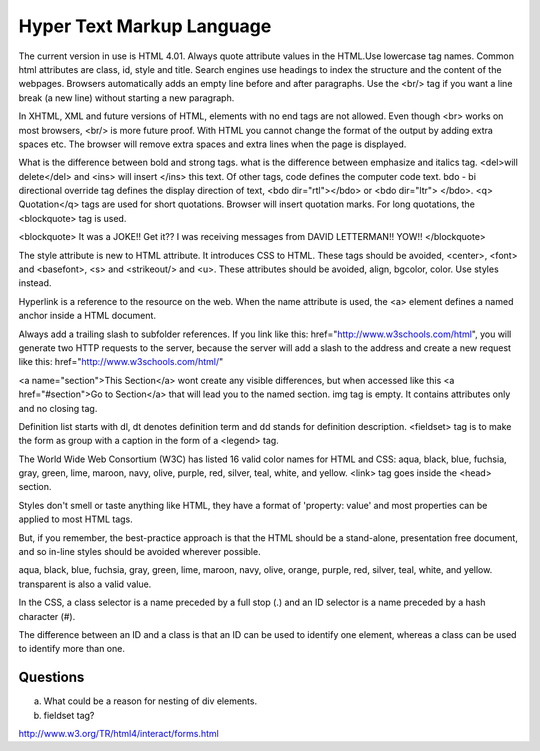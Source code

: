 ﻿==========================
Hyper Text Markup Language
==========================

The current version in use is HTML 4.01. Always quote attribute values in the
HTML.Use lowercase tag names. Common html attributes are class, id, style and
title. Search engines use headings to index the structure and the content of
the webpages. Browsers automatically adds an empty line before and after
paragraphs. Use the  <br/> tag if you want a line break (a new line) without
starting a new paragraph.

In XHTML, XML and future versions of HTML, elements with no end tags are not
allowed. Even though  <br> works on most browsers, <br/>  is more future proof.
With HTML you cannot change the format of the output by adding extra spaces
etc. The browser will remove extra spaces and extra lines when the page is
displayed.

What is the difference between bold and strong tags. what is the difference
between emphasize and italics tag.  <del>will delete</del>  and  <ins> will
insert </ins>  this text.  Of other tags, code defines the computer code text.
bdo - bi directional override tag defines the display direction of text, <bdo
dir="rtl"></bdo> or <bdo dir="ltr"> </bdo>. <q> Quotation</q>  tags are used
for short quotations. Browser will insert quotation marks. For long quotations,
the  <blockquote>  tag is used.

<blockquote> 
It was a JOKE!!  Get it??  I was receiving messages from DAVID LETTERMAN!!
YOW!!
</blockquote> 

The style attribute is new to HTML attribute. It introduces CSS to HTML.  These
tags should be avoided,  <center>, <font> and <basefont>, <s> and <strikeout/>
and <u>.  These attributes should be avoided, align, bgcolor, color. Use styles
instead.

Hyperlink is a reference to the resource on the web. When the name attribute is
used, the <a> element defines a named anchor inside a HTML document.

Always add a trailing slash to subfolder references. If you link like this:
href="http://www.w3schools.com/html", you will generate two HTTP requests to
the server, because the server will add a slash to the address and create a new
request like this: href="http://www.w3schools.com/html/" 

<a name="section">This Section</a>  wont create any visible differences, but
when accessed like this  <a href="#section">Go to Section</a>  that will lead
you to the named section. img tag is empty. It contains attributes only and no
closing tag.

Definition list starts with dl, dt denotes definition term and dd stands for
definition description.  <fieldset> tag is to make the form as  group with a
caption in the form of a <legend> tag.

The World Wide Web Consortium (W3C) has listed 16 valid color names for HTML
and CSS: aqua, black, blue, fuchsia, gray, green, lime, maroon, navy, olive,
purple, red, silver, teal, white, and yellow. <link>  tag goes inside the
<head> section.

Styles don't smell or taste anything like HTML, they have a format of
'property: value' and most properties can be applied to most HTML tags.

But, if you remember, the best-practice approach is that the HTML should be a
stand-alone, presentation free document, and so in-line styles should be
avoided wherever possible.

aqua, black, blue, fuchsia, gray, green, lime, maroon, navy, olive, orange,
purple, red, silver, teal, white, and yellow. transparent is also a valid
value.

In the CSS, a class selector is a name preceded by a full stop (.) and an ID
selector is a name preceded by a hash character (#).

The difference between an ID and a class is that an ID can be used to identify
one element, whereas a class can be used to identify more than one.

Questions
---------
a) What could be a reason for nesting of div elements.
b) fieldset tag?


http://www.w3.org/TR/html4/interact/forms.html
